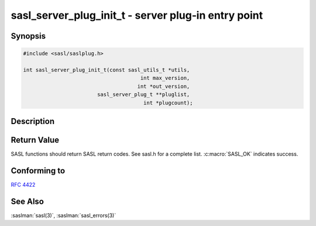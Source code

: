 .. saslman:: sasl_server_plug_init_t(3)

.. _sasl-reference-manpages-library-sasl_server_plug_init_t:

========================================================
**sasl_server_plug_init_t** - server plug‐in entry point
========================================================

Synopsis
========

.. code-block:: C

    #include <sasl/saslplug.h>

    int sasl_server_plug_init_t(const sasl_utils_t *utils,
                                          int max_version,
                                         int *out_version,
                            sasl_server_plug_t **pluglist,
                                           int *plugcount);

Description
===========

.. c:function::  int sasl_server_plug_init_t(const sasl_utils_t *utils,
        int max_version,
        int *out_version,
        sasl_server_plug_t **pluglist,
        int *plugcount);

    The **sasl_server_plug_init_t** callback function is the server
    plugin entry point.

    :param utils: The utility callback functions.

    :param max_version: The highest server plugin version supported.

    :param out_version: The server plugin version of the result.

    :param pluglist: The list of server mechanism plugins.

    :param plugcount: The number of server mechanism plugins.

    :returns: Returns  :c:macro:`SASL_OK` on success. See
        :saslman:`sasl_errors(3)` for meanings of other return codes.

Return Value
============

SASL functions should return SASL return codes.
See sasl.h for a complete list. :c:macro:`SASL_OK` indicates success.


Conforming to
=============

:rfc:`4422`

See Also
========

:saslman:`sasl(3)`, :saslman:`sasl_errors(3)`
